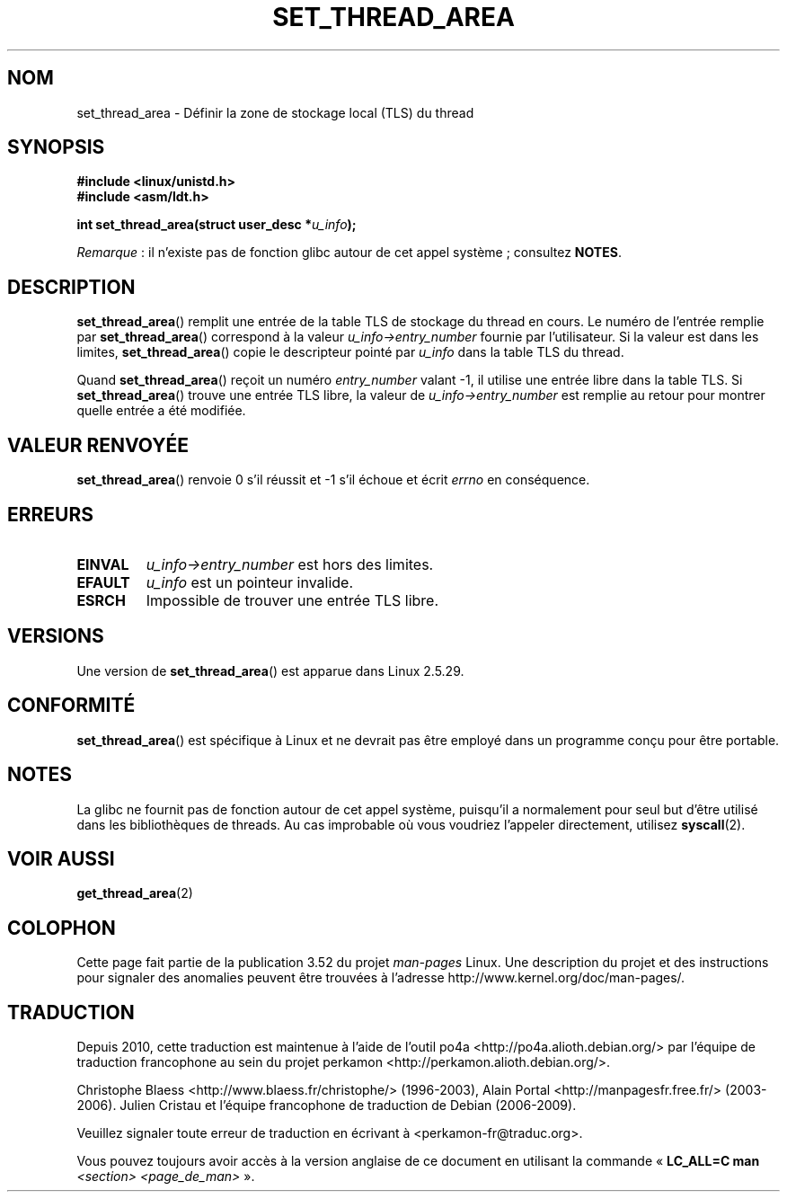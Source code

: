 .\" Copyright (C) 2003 Free Software Foundation, Inc.
.\" Author: Kent Yoder
.\"
.\" %%%LICENSE_START(GPL_NOVERSION_ONELINE)
.\" This file is distributed according to the GNU General Public License.
.\" %%%LICENSE_END
.\"
.\"*******************************************************************
.\"
.\" This file was generated with po4a. Translate the source file.
.\"
.\"*******************************************************************
.TH SET_THREAD_AREA 2 "13 juillet 2012" Linux "Manuel du programmeur Linux"
.SH NOM
set_thread_area \- Définir la zone de stockage local (TLS) du thread
.SH SYNOPSIS
\fB#include <linux/unistd.h>\fP
.br
\fB#include <asm/ldt.h>\fP
.sp
\fBint set_thread_area(struct user_desc *\fP\fIu_info\fP\fB);\fP

\fIRemarque\fP\ : il n'existe pas de fonction glibc autour de cet appel
système\ ; consultez \fBNOTES\fP.
.SH DESCRIPTION
\fBset_thread_area\fP() remplit une entrée de la table TLS de stockage du
thread en cours. Le numéro de l'entrée remplie par \fBset_thread_area\fP()
correspond à la valeur \fIu_info\->entry_number\fP fournie par
l'utilisateur. Si la valeur est dans les limites, \fBset_thread_area\fP() copie
le descripteur pointé par \fIu_info\fP dans la table TLS du thread.
.PP
Quand \fBset_thread_area\fP() reçoit un numéro \fIentry_number\fP valant \-1, il
utilise une entrée libre dans la table TLS. Si \fBset_thread_area\fP() trouve
une entrée TLS libre, la valeur de \fIu_info\->entry_number\fP est remplie
au retour pour montrer quelle entrée a été modifiée.
.SH "VALEUR RENVOYÉE"
\fBset_thread_area\fP() renvoie 0 s'il réussit et \-1 s'il échoue et écrit
\fIerrno\fP en conséquence.
.SH ERREURS
.TP 
\fBEINVAL\fP
\fIu_info\->entry_number\fP est hors des limites.
.TP 
\fBEFAULT\fP
\fIu_info\fP est un pointeur invalide.
.TP 
\fBESRCH\fP
Impossible de trouver une entrée TLS libre.
.SH VERSIONS
Une version de \fBset_thread_area\fP() est apparue dans Linux 2.5.29.
.SH CONFORMITÉ
\fBset_thread_area\fP() est spécifique à Linux et ne devrait pas être employé
dans un programme conçu pour être portable.
.SH NOTES
La glibc ne fournit pas de fonction autour de cet appel système, puisqu'il a
normalement pour seul but d'être utilisé dans les bibliothèques de
threads. Au cas improbable où vous voudriez l'appeler directement, utilisez
\fBsyscall\fP(2).
.SH "VOIR AUSSI"
\fBget_thread_area\fP(2)
.SH COLOPHON
Cette page fait partie de la publication 3.52 du projet \fIman\-pages\fP
Linux. Une description du projet et des instructions pour signaler des
anomalies peuvent être trouvées à l'adresse
\%http://www.kernel.org/doc/man\-pages/.
.SH TRADUCTION
Depuis 2010, cette traduction est maintenue à l'aide de l'outil
po4a <http://po4a.alioth.debian.org/> par l'équipe de
traduction francophone au sein du projet perkamon
<http://perkamon.alioth.debian.org/>.
.PP
Christophe Blaess <http://www.blaess.fr/christophe/> (1996-2003),
Alain Portal <http://manpagesfr.free.fr/> (2003-2006).
Julien Cristau et l'équipe francophone de traduction de Debian\ (2006-2009).
.PP
Veuillez signaler toute erreur de traduction en écrivant à
<perkamon\-fr@traduc.org>.
.PP
Vous pouvez toujours avoir accès à la version anglaise de ce document en
utilisant la commande
«\ \fBLC_ALL=C\ man\fR \fI<section>\fR\ \fI<page_de_man>\fR\ ».
